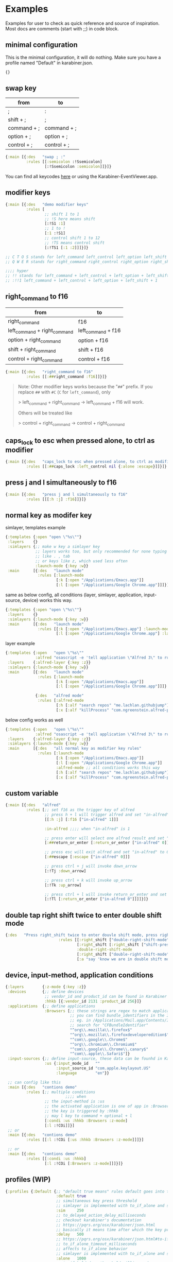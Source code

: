 * Examples
Examples for user to check as quick reference and source of inspiration. Most
docs are comments (start with ;;) in code block.

** minimal configuration

This is the minimal configuration, it will do nothing. Make sure you have a
profile named "Default" in karabiner.json.

#+begin_src clojure
{}
#+end_src

** swap key
| from        | to          |
|-------------+-------------|
| ;           | :           |
| shift + ;   | ;           |
| command + ; | command + ; |
| option + ;  | option + ;  |
| control + ; | control + ; |

#+begin_src clojure
{:main [{:des   "swap ; :"
         :rules [[:semicolon :!Ssemicolon]
                 [:!Ssemicolon :semicolon]]}]}
#+end_src

You can find all keycodes [[https://github.com/yqrashawn/GokuRakuJoudo/blob/master/src/karabiner_configurator/keys_info.clj][here]] or using the Karabiner-EventViewer.app.

** modifier keys

#+begin_src clojure
{:main [{:des   "demo modifier keys"
         :rules [
                 ;; shift 1 to 1
                 ;; !S here means shift
                 [:!S1 :1]
                 ;; 1 to !
                 [:1 :!S1]
                 ;; control shift 1 to 12
                 ;; !TS means control shift
                 [:!TS1 [:1 :2]]]}]}

;; C T O S stands for left_command left_control left_option left_shift
;; Q W E R stands for right_command right_control right_option right_shift

;;;; hyper
;; !! stands for left_command + left_control + left_option + left_shift
;; :!!1 left_command + left_control + left_option + left_shift + 1
#+end_src

** right_command to f16

| from                         | to                 |
|------------------------------+--------------------|
| right_command                | f16                |
| left_command + right_command | left_command + f16 |
| option + right_command       | option + f16       |
| shift + right_command        | shift + f16        |
| control + right_command      | control + f16      |

#+begin_src clojure
{:main [{:des   "right_command to f16"
         :rules [[:##right_command :f16]]}]}
#+end_src

#+begin_quote
Note: Other modifier keys works because the "~##~" prefix. If you replace ~##~ with ~#C~ (~C~ for ~left_command~), only    

> left_command + right_command -> left_command + f16 will work.    

Others will be treated like    

> control + right_command -> control + right_command    
#+end_quote

** caps_lock to esc when pressed alone, to ctrl as modifier

#+begin_src clojure
{:main [{:des   "caps_lock to esc when pressed alone, to ctrl as modifier"
         :rules [[:##caps_lock :left_control nil {:alone :escape}]]}]}
#+end_src

** press j and l simultaneously to f16

#+begin_src clojure
{:main [{:des   "press j and l simultaneously to f16"
         :rules [[[:h :j] :f16]]}]}
#+end_src

** normal key as modifer key

simlayer, templates example
#+begin_src clojure
{:templates {:open "open \"%s\""}
 :layers    {}
 :simlayers {;; make w key a simlayer key
             ;; layers works too, but only recommended for none typing keys
             ;; like . , tab
             ;; or keys like z, which used less often
             :launch-mode {:key :w}}
 :main      [{:des   "launch mode"
              :rules [:launch-mode
                      [:k [:open "/Applications/Emacs.app"]]
                      [:l [:open "/Applications/Google Chrome.app"]]]}]}
#+end_src

same as below config, all conditions (layer, simlayer, application,
input-source, device) works this way.
#+begin_src clojure
{:templates {:open "open \"%s\""}
 :layers    {}
 :simlayers {:launch-mode {:key :w}}
 :main      [{:des   "launch mode"
              :rules [[:k [:open "/Applications/Emacs.app"] :launch-mode]
                      [:l [:open "/Applications/Google Chrome.app"] :launch-mode]]}]}
#+end_src

layer example
#+begin_src clojure
{:templates {:open   "open \"%s\""
             :alfred "osascript -e 'tell application \"Alfred 3\" to run trigger \"%s\" in workflow \"%s\" with argument \"%s\"'"}
 :layers    {:alfred-layer {:key :z}}
 :simlayers {:launch-mode {:key :w}}
 :main      [{:des   "launch mode"
              :rules [:launch-mode
                      [:k [:open "/Applications/Emacs.app"]]
                      [:l [:open "/Applications/Google Chrome.app"]]]}

             {:des   "alfred mode"
              :rules [:alfred-mode
                      [:h [:alf "search repos" "me.lachlan.githubjump"]]
                      [:x [:alf "killProcess" "com.ngreenstein.alfred-process-killer"]]]}]}
#+end_src

below config works as well
#+begin_src clojure
{:templates {:open   "open \"%s\""
             :alfred "osascript -e 'tell application \"Alfred 3\" to run trigger \"%s\" in workflow \"%s\" with argument \"%s\"'"}
 :layers    {:alfred-layer {:key :z}}
 :simlayers {:launch-mode {:key :w}}
 :main      [{:des   "all normal key as modifier key rules"
              :rules [:launch-mode
                      [:k [:open "/Applications/Emacs.app"]]
                      [:l [:open "/Applications/Google Chrome.app"]]
                      :alfred-mode ;; all conditions works this way
                      [:h [:alf "search repos" "me.lachlan.githubjump"]]
                      [:x [:alf "killProcess" "com.ngreenstein.alfred-process-killer"]]]}]}
#+end_src

** custom variable

#+begin_src clojure
{:main [{:des   "alfred"
         :rules [;; set f16 as the trigger key of alfred
                 ;; press h + l will trigger alfred and set "in-alfred" to 1
                 [[:h :j] [:f16 ["in-alfred" 1]]]

                 :in-alfred ;;;; when "in-alfred" is 1

                 ;; press enter will select one alfred result and set "in-alfred" to 0
                 [:##return_or_enter [:return_or_enter ["in-alfred" 0]]]

                 ;; press esc will exit alfred and set "in-alfred" to 0
                 [:##escape [:escape ["in-alfred" 0]]]

                 ;; press ctrl + j will invoke down_arrow
                 [:!Tj :down_arrow]

                 ;; press ctrl + k will invoke up_arrow
                 [:!Tk :up_arrow]

                 ;; press ctrl + l will invoke return_or_enter and set "in-alfred" to 0
                 [:!Tl [:return_or_enter ["in-alfred 0"]]]]}]}
#+end_src

** double tap right shift twice to enter double shift mode
#+BEGIN_SRC clojure
  {:des   "Press right_shift twice to enter douvle shift mode, press right_shift once to leave it"
                         :rules [[:right_shift ["double-right-shift-mode" 1] ["shift-pressed-once" 1]]
                                 [:right_shift [:right_shift ["shift-pressed-once" 1]] ["double-right-shift-mode" 0] {:delayed {:invoked ["shift-pressed-once" 0] :canceled ["shift-pressed-once" 0]}}]
                                 :double-right-shift-mode
                                 [:right_shift ["double-right-shift-mode" 0]]
                                 [:a "say 'know we are in double shift mode'"]]}
#+END_SRC
** device, input-method, application conditions

#+begin_src clojure
{:layers        {:z-mode {:key :z}}
 :devices       {;; define devices
                 ;; vendor_id and product_id can be found in Karabiner EventViewer gui
                 :hhkb [{:vendor_id 2131 :product_id 256}]}
 :applications  {;; define applications
                 :Browsers [;; these strings are regex to match applications bundle_identifiers
                            ;; you can find bundle_identifiers in the Info.plist file of an applications
                            ;; eg. in /Applications/Mail.app/Contents/Info.plist
                            ;; search for "CFBundleIdentifier"
                            "^org\\.mozilla\\.firefox$"
                            "^org\\.mozilla\\.firefoxdeveloperedition$"
                            "^com\\.google\\.Chrome$"
                            "^org\\.chromium\\.Chromium$"
                            "^com\\.google\\.Chrome\\.canary$"
                            "^com\\.apple\\.Safari$"]}
 :input-sources {;; define input-source, these data can be founhd in Karabiner EventViewer gui
                 :us {:input_mode_id   ""
                      :input_source_id "com.apple.keylayout.US"
                      :language        "en"}}

 ;; can config like this
 :main [{:des   "contions demo"
         :rules [;; multiple conditions
                          ;;;; when
                 ;; the input-method is :us
                 ;; the activated application is one of app in :Browsers
                 ;; the key is triggered by :hhkb
                 ;; may l key to command + optional + l
                 [:condi :us :hhkb :Browsers :z-mode]
                 [:l :!COi]]}]
 ;; or
 :main [{:des   "contions demo"
         :rules [[:l :!COi [:us :hhkb :Browsers :z-mode]]]}]

 ;; or
 :main [{:des   "contions demo"
         :rules [[:condi :us :hhkb]
                 [:l :!COi [:Browsers :z-mode]]]}]}
#+end_src

** profiles (WIP)

#+begin_src clojure
{:profiles {:Default {;; "default true means" rules default goes into this rule if no profiles specified
                      :default true
                      ;; simultaneous key press threshold
                      ;; simlayer is implemented with to_if_alone and simultaneous key press feature
                      :sim     250
                      ;; to_delayed_action_delay_milliseconds
                      ;; checkout karabiner's documentation
                      ;; https://pqrs.org/osx/karabiner/json.html
                      ;; basically it means time after which the key press is count delayed
                      :delay   500
                      ;; https://pqrs.org/osx/karabiner/json.html#to-if-alone
                      ;; to_if_alone_timeout_milliseconds
                      ;; affects to_if_alone behavior
                      ;; simlayer is implemented with to_if_alone and simultaneous key press feature
                      :alone   1000
                      ;; to_if_held_down_threshold_milliseconds
                      ;; check the doc, I don't know what does this mean.
                      ;; maybe press this milliseconds counts a "held" ?
                      :held    500}}}
#+end_src